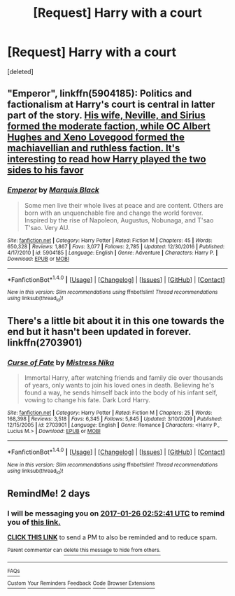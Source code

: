 #+TITLE: [Request] Harry with a court

* [Request] Harry with a court
:PROPERTIES:
:Score: 1
:DateUnix: 1485206756.0
:DateShort: 2017-Jan-24
:FlairText: Request
:END:
[deleted]


** "Emperor", linkffn(5904185): Politics and factionalism at Harry's court is central in latter part of the story. [[/spoiler][His wife, Neville, and Sirius formed the moderate faction, while OC Albert Hughes and Xeno Lovegood formed the machiavellian and ruthless faction. It's interesting to read how Harry played the two sides to his favor]]
:PROPERTIES:
:Author: InquisitorCOC
:Score: 3
:DateUnix: 1485229685.0
:DateShort: 2017-Jan-24
:END:

*** [[http://www.fanfiction.net/s/5904185/1/][*/Emperor/*]] by [[https://www.fanfiction.net/u/1227033/Marquis-Black][/Marquis Black/]]

#+begin_quote
  Some men live their whole lives at peace and are content. Others are born with an unquenchable fire and change the world forever. Inspired by the rise of Napoleon, Augustus, Nobunaga, and T'sao T'sao. Very AU.
#+end_quote

^{/Site/: [[http://www.fanfiction.net/][fanfiction.net]] *|* /Category/: Harry Potter *|* /Rated/: Fiction M *|* /Chapters/: 45 *|* /Words/: 650,328 *|* /Reviews/: 1,867 *|* /Favs/: 3,077 *|* /Follows/: 2,785 *|* /Updated/: 12/30/2016 *|* /Published/: 4/17/2010 *|* /id/: 5904185 *|* /Language/: English *|* /Genre/: Adventure *|* /Characters/: Harry P. *|* /Download/: [[http://www.ff2ebook.com/old/ffn-bot/index.php?id=5904185&source=ff&filetype=epub][EPUB]] or [[http://www.ff2ebook.com/old/ffn-bot/index.php?id=5904185&source=ff&filetype=mobi][MOBI]]}

--------------

*FanfictionBot*^{1.4.0} *|* [[[https://github.com/tusing/reddit-ffn-bot/wiki/Usage][Usage]]] | [[[https://github.com/tusing/reddit-ffn-bot/wiki/Changelog][Changelog]]] | [[[https://github.com/tusing/reddit-ffn-bot/issues/][Issues]]] | [[[https://github.com/tusing/reddit-ffn-bot/][GitHub]]] | [[[https://www.reddit.com/message/compose?to=tusing][Contact]]]

^{/New in this version: Slim recommendations using/ ffnbot!slim! /Thread recommendations using/ linksub(thread_id)!}
:PROPERTIES:
:Author: FanfictionBot
:Score: 1
:DateUnix: 1485229734.0
:DateShort: 2017-Jan-24
:END:


** There's a little bit about it in this one towards the end but it hasn't been updated in forever. linkffn(2703901)
:PROPERTIES:
:Author: JayeBird
:Score: 1
:DateUnix: 1485274997.0
:DateShort: 2017-Jan-24
:END:

*** [[http://www.fanfiction.net/s/2703901/1/][*/Curse of Fate/*]] by [[https://www.fanfiction.net/u/392641/Mistress-Nika][/Mistress Nika/]]

#+begin_quote
  Immortal Harry, after watching friends and family die over thousands of years, only wants to join his loved ones in death. Believing he's found a way, he sends himself back into the body of his infant self, vowing to change his fate. Dark Lord Harry.
#+end_quote

^{/Site/: [[http://www.fanfiction.net/][fanfiction.net]] *|* /Category/: Harry Potter *|* /Rated/: Fiction M *|* /Chapters/: 25 *|* /Words/: 168,398 *|* /Reviews/: 3,518 *|* /Favs/: 6,345 *|* /Follows/: 5,845 *|* /Updated/: 3/10/2009 *|* /Published/: 12/15/2005 *|* /id/: 2703901 *|* /Language/: English *|* /Genre/: Romance *|* /Characters/: <Harry P., Lucius M.> *|* /Download/: [[http://www.ff2ebook.com/old/ffn-bot/index.php?id=2703901&source=ff&filetype=epub][EPUB]] or [[http://www.ff2ebook.com/old/ffn-bot/index.php?id=2703901&source=ff&filetype=mobi][MOBI]]}

--------------

*FanfictionBot*^{1.4.0} *|* [[[https://github.com/tusing/reddit-ffn-bot/wiki/Usage][Usage]]] | [[[https://github.com/tusing/reddit-ffn-bot/wiki/Changelog][Changelog]]] | [[[https://github.com/tusing/reddit-ffn-bot/issues/][Issues]]] | [[[https://github.com/tusing/reddit-ffn-bot/][GitHub]]] | [[[https://www.reddit.com/message/compose?to=tusing][Contact]]]

^{/New in this version: Slim recommendations using/ ffnbot!slim! /Thread recommendations using/ linksub(thread_id)!}
:PROPERTIES:
:Author: FanfictionBot
:Score: 1
:DateUnix: 1485275036.0
:DateShort: 2017-Jan-24
:END:


** RemindMe! 2 days
:PROPERTIES:
:Author: Skeletickles
:Score: 0
:DateUnix: 1485226330.0
:DateShort: 2017-Jan-24
:END:

*** I will be messaging you on [[http://www.wolframalpha.com/input/?i=2017-01-26%2002:52:41%20UTC%20To%20Local%20Time][*2017-01-26 02:52:41 UTC*]] to remind you of [[https://www.reddit.com/r/HPfanfiction/comments/5prs9x/request_harry_with_a_court/dctqkkr][*this link.*]]

[[http://np.reddit.com/message/compose/?to=RemindMeBot&subject=Reminder&message=%5Bhttps://www.reddit.com/r/HPfanfiction/comments/5prs9x/request_harry_with_a_court/dctqkkr%5D%0A%0ARemindMe!%20%202%20days][*CLICK THIS LINK*]] to send a PM to also be reminded and to reduce spam.

^{Parent commenter can} [[http://np.reddit.com/message/compose/?to=RemindMeBot&subject=Delete%20Comment&message=Delete!%20dctqln3][^{delete this message to hide from others.}]]

--------------

[[http://np.reddit.com/r/RemindMeBot/comments/24duzp/remindmebot_info/][^{FAQs}]]

[[http://np.reddit.com/message/compose/?to=RemindMeBot&subject=Reminder&message=%5BLINK%20INSIDE%20SQUARE%20BRACKETS%20else%20default%20to%20FAQs%5D%0A%0ANOTE:%20Don't%20forget%20to%20add%20the%20time%20options%20after%20the%20command.%0A%0ARemindMe!][^{Custom}]]
[[http://np.reddit.com/message/compose/?to=RemindMeBot&subject=List%20Of%20Reminders&message=MyReminders!][^{Your Reminders}]]
[[http://np.reddit.com/message/compose/?to=RemindMeBotWrangler&subject=Feedback][^{Feedback}]]
[[https://github.com/SIlver--/remindmebot-reddit][^{Code}]]
[[https://np.reddit.com/r/RemindMeBot/comments/4kldad/remindmebot_extensions/][^{Browser Extensions}]]
:PROPERTIES:
:Author: RemindMeBot
:Score: 1
:DateUnix: 1485226366.0
:DateShort: 2017-Jan-24
:END:

